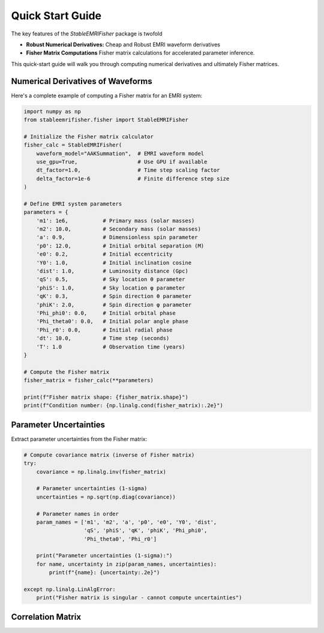 Quick Start Guide
=================

The key features of the `StableEMRIFisher` package is twofold 

- **Robust Numerical Derivatives:** Cheap and Robust EMRI waveform derivatives 
- **Fisher Matrix Computations** Fisher matrix calculations for accelerated parameter inference. 

This quick-start guide will walk you through computing numerical derivatives and ultimately Fisher matrices.

Numerical Derivatives of Waveforms
----------------------------------

Here's a complete example of computing a Fisher matrix for an EMRI system:

.. code-block:: python

   import numpy as np
   from stableemrifisher.fisher import StableEMRIFisher
   
   # Initialize the Fisher matrix calculator
   fisher_calc = StableEMRIFisher(
       waveform_model="AAKSummation",  # EMRI waveform model
       use_gpu=True,                   # Use GPU if available
       dt_factor=1.0,                  # Time step scaling factor
       delta_factor=1e-6               # Finite difference step size
   )
   
   # Define EMRI system parameters
   parameters = {
       'm1': 1e6,           # Primary mass (solar masses)
       'm2': 10.0,          # Secondary mass (solar masses) 
       'a': 0.9,            # Dimensionless spin parameter
       'p0': 12.0,          # Initial orbital separation (M)
       'e0': 0.2,           # Initial eccentricity
       'Y0': 1.0,           # Initial inclination cosine
       'dist': 1.0,         # Luminosity distance (Gpc)
       'qS': 0.5,           # Sky location θ parameter
       'phiS': 1.0,         # Sky location φ parameter
       'qK': 0.3,           # Spin direction θ parameter
       'phiK': 2.0,         # Spin direction φ parameter
       'Phi_phi0': 0.0,     # Initial orbital phase
       'Phi_theta0': 0.0,   # Initial polar angle phase
       'Phi_r0': 0.0,       # Initial radial phase
       'dt': 10.0,          # Time step (seconds)
       'T': 1.0             # Observation time (years)
   }
   
   # Compute the Fisher matrix
   fisher_matrix = fisher_calc(**parameters)
   
   print(f"Fisher matrix shape: {fisher_matrix.shape}")
   print(f"Condition number: {np.linalg.cond(fisher_matrix):.2e}")

Parameter Uncertainties
-----------------------

Extract parameter uncertainties from the Fisher matrix:

.. code-block:: python

   # Compute covariance matrix (inverse of Fisher matrix)
   try:
       covariance = np.linalg.inv(fisher_matrix)
       
       # Parameter uncertainties (1-sigma)
       uncertainties = np.sqrt(np.diag(covariance))
       
       # Parameter names in order
       param_names = ['m1', 'm2', 'a', 'p0', 'e0', 'Y0', 'dist', 
                      'qS', 'phiS', 'qK', 'phiK', 'Phi_phi0', 
                      'Phi_theta0', 'Phi_r0']
       
       print("Parameter uncertainties (1-sigma):")
       for name, uncertainty in zip(param_names, uncertainties):
           print(f"{name}: {uncertainty:.2e}")
           
   except np.linalg.LinAlgError:
       print("Fisher matrix is singular - cannot compute uncertainties")

Correlation Matrix
------------------
